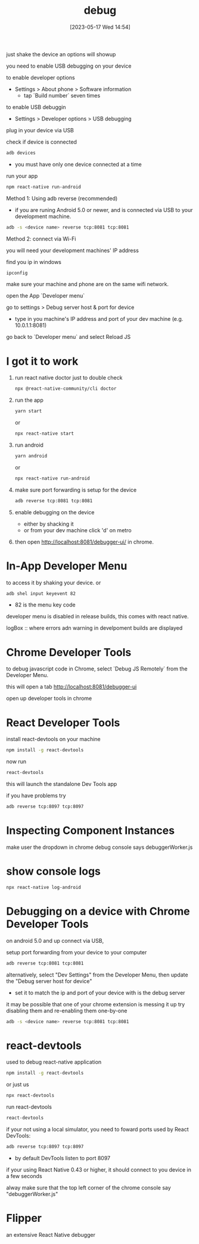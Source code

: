 #+title:      debug
#+date:       [2023-05-17 Wed 14:54]
#+filetags:   :javascript:react:react-native:tech:
#+identifier: 20230517T145456

just shake the device an options will showup

you need to enable USB debugging on your device

to enable developer options
- Settings > About phone > Software information
  * tap `Build number` seven times

to enable USB debuggin
- Settings > Developer options > USB debugging

plug in your device via USB

check if device is connected
#+begin_src bash
  adb devices
#+end_src
- you must have only one device connected at a time

run your app
#+begin_src bash
  npm react-native run-android
#+end_src


Method 1: Using adb reverse (recommended)
- if you are runing Android 5.0 or newer,
  and is connected via USB to your development machine.
#+begin_src bash
  adb -s <device name> reverse tcp:8081 tcp:8081
#+end_src


Method 2: connect via Wi-Fi

you will need your development machines' IP address

find you ip in windows
#+begin_src bash
  ipconfig
#+end_src

make sure your machine and phone are on the same wifi network.

open the App `Developer menu`

go to settings > Debug server host & port for device
- type in you machine's IP address and port of your dev machine
  (e.g. 10.0.1.1:8081)

go back to `Developer menu` and select Reload JS

* I got it to work
  1. run react native doctor just to double check
     #+begin_src bash
       npx @react-native-community/cli doctor
     #+end_src
  2. run the app
     #+begin_src bash
       yarn start
     #+end_src
     or
     #+begin_src bash
       npx react-native start
     #+end_src
  3. run android
     #+begin_src bash
       yarn android
     #+end_src
     or
     #+begin_src bash
       npx react-native run-android
     #+end_src
  4. make sure port forwarding is setup for the device
     #+begin_src bash
       adb reverse tcp:8081 tcp:8081
     #+end_src
  5. enable debugging on the device
     - either by shacking it
     - or from your dev machine click 'd' on metro
  6. then open http://localhost:8081/debugger-ui/ in chrome.

* In-App Developer Menu
  to access it by shaking your device.
  or
  #+begin_src bash
    adb shel input keyevent 82    
  #+end_src
  - 82 is the menu key code

  developer menu is disabled in release builds, this comes with react native.

  logBox :: where errors adn warning in develpoment builds are displayed

  
* Chrome Developer Tools
  to debug javascript code in Chrome, select `Debug JS Remotely` from the
  Developer Menu.

  this will open a tab http://localhost:8081/debugger-ui

  open up developer tools in chrome

* React Developer Tools

  install react-devtools on your machine
  #+begin_src bash
    npm install -g react-devtools
  #+end_src

  now run
  #+begin_src bash
    react-devtools
  #+end_src
  this will launch the standalone Dev Tools app

  if you have problems try
  #+begin_src bash
    adb reverse tcp:8097 tcp:8097
  #+end_src

* Inspecting Component Instances

  make user the dropdown in chrome debug console says debuggerWorker.js

  
* show console logs

  #+begin_src bash
    npx react-native log-android
  #+end_src

* Debugging on a device with Chrome Developer Tools
  on android 5.0 and up connect via USB,

  setup port forwarding from your device to your computer

  #+begin_src bash
    adb reverse tcp:8081 tcp:8081
  #+end_src

  alternatively, select "Dev Settings" from the Developer Menu,
  then update the "Debug server host for device"
  - set it to match the ip and port of your device with is the
    debug server

  it may be possible that one of your chrome extension is messing it up
  try disabling them and re-enabling them one-by-one

  #+begin_src bash
     adb -s <device name> reverse tcp:8081 tcp:8081
  #+end_src


  
  
* react-devtools
  used to debug react-native application

  #+begin_src bash
    npm install -g react-devtools
  #+end_src
  or just us
  #+begin_src bash
    npx react-devtools
  #+end_src

  run react-devtools
  #+begin_src bash
    react-devtools
  #+end_src

  if your not using a local simulator,
  you need to foward ports used by React DevTools:
  #+begin_src bash
    adb reverse tcp:8097 tcp:8097
  #+end_src
  - by default DevTools listen to port 8097

  if your using React Native 0.43 or higher, it should connect to you device
  in a few seconds

  alway make sure that the top left corner of the chrome console say
  "debuggerWorker.js"

* Flipper
  an extensive React Native debugger

